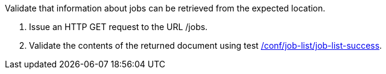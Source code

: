 [[ats_job-list_job-list-op]]
[requirement,type="abstracttest",label="/conf/job-list/job-list-op",subject='<<req_job-list_job-list-op,/req/job-list/job-list-op>>']
====
[.component,class=test-purpose]
--
Validate that information about jobs can be retrieved from the expected location.
--

[.component,class=test-method]
--
. Issue an HTTP GET request to the URL /jobs.
. Validate the contents of the returned document using test <<ats_job-list_job-list-success,/conf/job-list/job-list-success>>.
--
====
